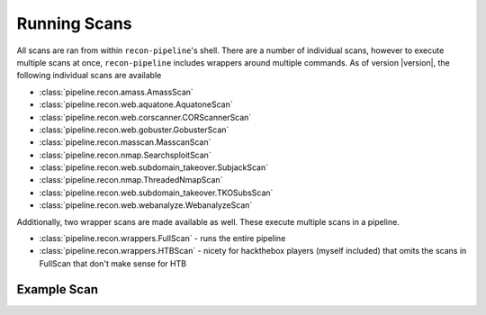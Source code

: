 .. _scan-ref-label:

Running Scans
=============

All scans are ran from within ``recon-pipeline``'s shell.  There are a number of individual scans, however to execute
multiple scans at once, ``recon-pipeline`` includes wrappers around multiple commands.  As of version |version|, the
following individual scans are available

- :class:`pipeline.recon.amass.AmassScan`
- :class:`pipeline.recon.web.aquatone.AquatoneScan`
- :class:`pipeline.recon.web.corscanner.CORScannerScan`
- :class:`pipeline.recon.web.gobuster.GobusterScan`
- :class:`pipeline.recon.masscan.MasscanScan`
- :class:`pipeline.recon.nmap.SearchsploitScan`
- :class:`pipeline.recon.web.subdomain_takeover.SubjackScan`
- :class:`pipeline.recon.nmap.ThreadedNmapScan`
- :class:`pipeline.recon.web.subdomain_takeover.TKOSubsScan`
- :class:`pipeline.recon.web.webanalyze.WebanalyzeScan`

Additionally, two wrapper scans are made available as well.  These execute multiple scans in a pipeline.

- :class:`pipeline.recon.wrappers.FullScan` - runs the entire pipeline
- :class:`pipeline.recon.wrappers.HTBScan` - nicety for hackthebox players (myself included) that omits the scans in FullScan that don't make sense for HTB

Example Scan
############

.. raw:: html

    <script id="asciicast-293302" src="https://asciinema.org/a/293302.js" async></script>